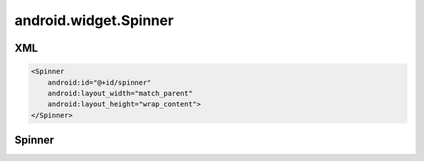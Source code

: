 android.widget.Spinner
======================

XML
---

.. code-block:: xml

    <Spinner
        android:id="@+id/spinner"
        android:layout_width="match_parent"
        android:layout_height="wrap_content">
    </Spinner>


Spinner
-------

.. py:class:: android.widget.Spinner()

    Составной элемент, отображающий TextView
    в сочетании с соответствующим представлением ListView,
    которое позволяет выбрать элемент списка для отображения в текстовой строке.

    Сама строка состоит из объекта TextView, показывающего текущий выбор,
    и кнопки, при нажатии которой всплывает диалог выбора.

    Наследник :ref:`android.view.View`.

    .. code-block:: java

        Spinner spinner = (Spinner) findViewById(R.id.spinner);


    .. py:method:: getSelectedItem()


    .. py:method:: getSelectedItemPosition()

        Возвращает позицию выделенного элемента


    .. py:method:: setAdapter(ArrayAdapter adapter)

        Устанавливает адаптер


    .. py:method:: setOnItemSelectedListener(OnItemSelectedListener listener)

        Устанавливает слушателя выбора элемента

        * listener - :py:class:`android.widget.AdapterView.OnItemSelectedListener`


    .. py:method:: setPrompt(String prompt)

        Заголовок


    .. py:method:: setSelection(int pos)

        Выделяет элемент

